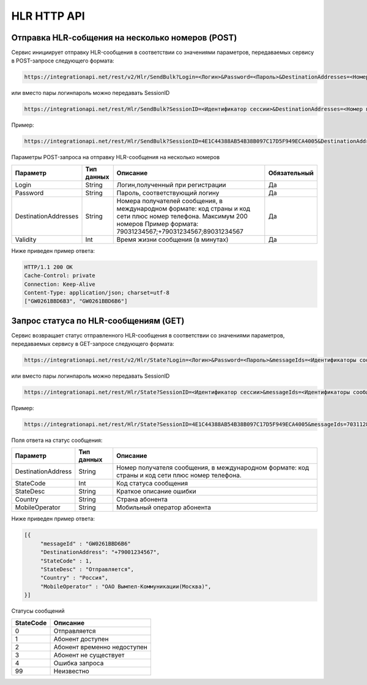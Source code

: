HLR HTTP API
============

Отправка HLR-cобщения на несколько номеров (POST)
-------------------------------------------------

Сервис инициирует отправку HLR-сообщения в соответствии со значениями параметров, передаваемых сервису в POST-запросе следующего формата:

.. code-block:: json
	
  https://integrationapi.net/rest/v2/Hlr/SendBulk?Login=<Логин>&Password=<Пароль>&DestinationAddresses=<Номер(а)получателя>&Validity=<Время жизни сообщения> 

  
или вместо пары логин\пароль можно передавать SessionID
   
.. code-block:: json
	
  https://integrationapi.net/rest/Hlr/SendBulk?SessionID=<Идентификатор сессии>&DestinationAddresses=<Номер получателя>&Validity=<Время жизни сообщения>
  
Пример:

.. code-block:: json
	
  https://integrationapi.net/rest/Hlr/SendBulk?SessionID=4E1C44388AB54B38B097C17D5F949ECA4005&DestinationAddresses=+70000000001&DestinationAddresses=80000000002&Validity=5


Параметры POST-запроса на отправку HLR-сообщения на несколько номеров

+----------------------+------------+--------------------------------------------------------+--------------+
|      Параметр        | Тип данных |    Описание                                            |Обязательный  |
+======================+============+========================================================+==============+
| Login                |   String   |  Логин,полученный при регистрации                      |        Да    |
+----------------------+------------+--------------------------------------------------------+--------------+
| Password             |   String   |  Пароль, соответствующий логину                        |        Да    |
+----------------------+------------+--------------------------------------------------------+--------------+
| DestinationAddresses |   String   |  Номера получателей сообщения, в международном формате:|              |
|                      |            |  код страны и код сети плюс номер телефона.            |        Да    |
|                      |            |  Максимум 200 номеров                                  |              |
|                      |            |  Пример формата: 79031234567;+79031234567;89031234567  |              |
+----------------------+------------+--------------------------------------------------------+--------------+
| Validity             |   Int      |  Время жизни сообщения (в минутах)                     |        Да    |
+----------------------+------------+--------------------------------------------------------+--------------+

Ниже приведен пример ответа:

.. code-block:: json

  HTTP/1.1 200 OK       
  Cache-Control: private       
  Connection: Keep-Alive      
  Content-Type: application/json; charset=utf-8      
  ["GW0261BBD6B3", "GW0261BBD6B6"]
  
  
Запрос статуса по HLR-сообщениям (GET)
--------------------------------------
Сервис возвращает статус отправленного HLR-сообщения в соответствии со значениями параметров, передаваемых сервису в GET-запросе следующего формата:
 
.. code-block:: json
	
  https://integrationapi.net/rest/v2/Hlr/State?Login=<Логин>&Password=<Пароль>&messageIds=<Идентификаторы сообщений>
   
   
или вместо пары логин\пароль можно передавать SessionID
   
.. code-block:: json
	
   https://integrationapi.net/rest/Hlr/State?SessionID=<Идентификатор сессии>&messageIds=<Идентификаторы сообщений>

Пример:

.. code-block:: json
	
  https://integrationapi.net/rest/Hlr/State?SessionID=4E1C44388AB54B38B097C17D5F949ECA4005&messageIds=703112828852109312&messageIds=703112828852109313
   
Поля ответа на статус сообщения:

+----------------------+------------+-----------------------------------------------------------------------+
|      Параметр        | Тип данных |    Описание                                                           |
+======================+============+=======================================================================+
| DestinationAddress   |   String   |  Номер получателя сообщения, в международном формате: код страны и    |
|                      |            |  код сети плюс номер телефона.                                        |
+----------------------+------------+-----------------------------------------------------------------------+
| StateCode            |   Int      |  Код статуса сообщения                                                |
+----------------------+------------+-----------------------------------------------------------------------+
| StateDesc            |   String   |  Краткое описание ошибки                                              |
+----------------------+------------+-----------------------------------------------------------------------+
| Country              |   String   |  Страна абонента                                                      |
+----------------------+------------+-----------------------------------------------------------------------+
| MobileOperator       |   String   |  Мобильный оператор абонента                                          |
+----------------------+------------+-----------------------------------------------------------------------+
 
 
Ниже приведен пример ответа:

.. code-block:: json

  [{
       "messageId" : "GW0261BBD6B6" 
       "DestinationAddress": "+79001234567",
       "StateCode" : 1,
       "StateDesc" : "Отправляется",
       "Country" : "Россия",
       "MobileOperator" : "ОАО Вымпел-Коммуникации(Москва)",	
  }]
   
Статусы сообщений

+-----------------+------------------------------+
| StateCode       |    Описание                  |
+=================+==============================+
| 0               |  Отправляется                |
+-----------------+------------------------------+
| 1               |  Абонент доступен            |
+-----------------+------------------------------+
| 2               |  Абонент временно недоступен |
+-----------------+------------------------------+
| 3               |  Абонент не существует       |
+-----------------+------------------------------+
| 4               |  Ошибка запроса              |
+-----------------+------------------------------+
| 99              |  Неизвестно                  |
+-----------------+------------------------------+
 
